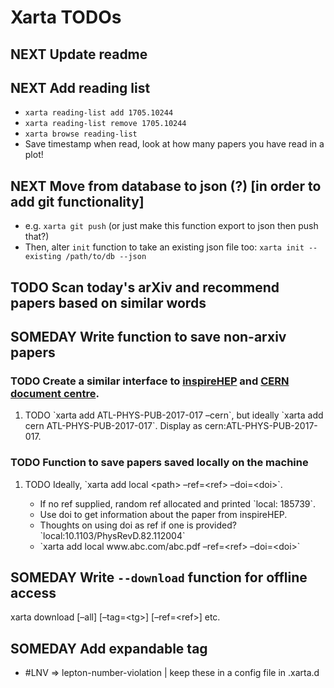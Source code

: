 * Xarta TODOs
** NEXT Update readme
** NEXT Add reading list
   - ~xarta reading-list add 1705.10244~
   - ~xarta reading-list remove 1705.10244~
   - ~xarta browse reading-list~
   - Save timestamp when read, look at how many papers you have read in a plot!
** NEXT Move from database to json (?) [in order to add git functionality]
   - e.g. ~xarta git push~ (or just make this function export to json then push that?)
   - Then, alter ~init~ function to take an existing json file too: ~xarta init --existing /path/to/db --json~
** TODO Scan today's arXiv and recommend papers based on similar words
** SOMEDAY Write function to save non-arxiv papers
*** TODO Create a similar interface to [[https://cds.cern.ch/help/hacking/search-engine-api?ln=en][inspireHEP]] and [[https://cds.cern.ch/help/hacking/search-engine-api?ln=en][CERN document centre]].
**** TODO `xarta add ATL-PHYS-PUB-2017-017 --cern`, but ideally `xarta add cern ATL-PHYS-PUB-2017-017`. Display as cern:ATL-PHYS-PUB-2017-017.
*** TODO Function to save papers saved locally on the machine
**** TODO Ideally, `xarta add local <path> --ref=<ref> --doi=<doi>`.
     - If no ref supplied, random ref allocated and printed `local: 185739`.
     - Use doi to get information about the paper from inspireHEP.
     - Thoughts on using doi as ref if one is provided? `local:10.1103/PhysRevD.82.112004`
     - `xarta add local www.abc.com/abc.pdf --ref=<ref> --doi=<doi>`
** SOMEDAY Write ~--download~ function for offline access
   xarta download [--all] [--tag=<tg>] [--ref=<ref>] etc.
** SOMEDAY Add expandable tag
   - #LNV => lepton-number-violation | keep these in a config file in .xarta.d
